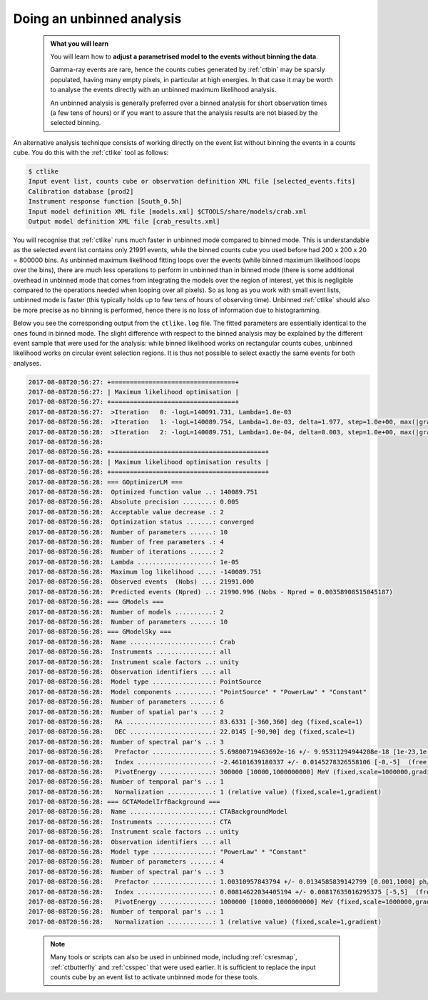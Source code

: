 .. _start_unbinned:

Doing an unbinned analysis
--------------------------

  .. admonition:: What you will learn

     You will learn how to **adjust a parametrised model to the events without
     binning the data**.

     Gamma-ray events are rare, hence the counts cubes generated by
     :ref:`ctbin` may be sparsly populated, having many empty pixels, in
     particular at high energies. In that case it may be worth to
     analyse the events directly with an unbinned maximum likelihood
     analysis.

     An unbinned analysis is generally preferred over a binned analysis for
     short observation times (a few tens of hours) or if you want to assure
     that the analysis results are not biased by the selected binning.

An alternative analysis technique consists of working directly on the event
list without binning the events in a counts cube.
You do this with the :ref:`ctlike` tool as follows:

.. code-block:: bash

   $ ctlike
   Input event list, counts cube or observation definition XML file [selected_events.fits]
   Calibration database [prod2]
   Instrument response function [South_0.5h]
   Input model definition XML file [models.xml] $CTOOLS/share/models/crab.xml
   Output model definition XML file [crab_results.xml]

You will recognise that :ref:`ctlike` runs much faster in unbinned mode
compared to binned mode.
This is understandable as the selected event list contains
only 21991 events, while the binned counts cube you used before had
200 x 200 x 20 = 800000 bins. As unbinned maximum likelihood fitting loops
over the events (while binned maximum likelihood loops over the bins),
there are much less operations to perform in unbinned than in binned mode
(there is some additional overhead in unbinned mode that comes from
integrating the models over the region of interest, yet this is negligible
compared to the operations needed when looping over all pixels). So as long
as you work with small event lists, unbinned mode is faster (this
typically holds up to few tens of hours of observing time).
Unbinned :ref:`ctlike` should also be more precise as no binning is performed,
hence there is no loss of information due to histogramming.

Below you see the corresponding output from the ``ctlike.log`` file. The fitted
parameters are essentially identical to the ones found in binned mode.
The slight difference with respect to the binned analysis may be explained
by the different event sample that were used for the analysis: while
binned likelihood works on rectangular counts cubes, unbinned likelihood works
on circular event selection regions. It is thus not possible to select exactly
the same events for both analyses.

.. code-block:: none

   2017-08-08T20:56:27: +=================================+
   2017-08-08T20:56:27: | Maximum likelihood optimisation |
   2017-08-08T20:56:27: +=================================+
   2017-08-08T20:56:27:  >Iteration   0: -logL=140091.731, Lambda=1.0e-03
   2017-08-08T20:56:28:  >Iteration   1: -logL=140089.754, Lambda=1.0e-03, delta=1.977, step=1.0e+00, max(|grad|)=5.681267 [Index:3]
   2017-08-08T20:56:28:  >Iteration   2: -logL=140089.751, Lambda=1.0e-04, delta=0.003, step=1.0e+00, max(|grad|)=0.255879 [Index:3]
   2017-08-08T20:56:28:
   2017-08-08T20:56:28: +=========================================+
   2017-08-08T20:56:28: | Maximum likelihood optimisation results |
   2017-08-08T20:56:28: +=========================================+
   2017-08-08T20:56:28: === GOptimizerLM ===
   2017-08-08T20:56:28:  Optimized function value ..: 140089.751
   2017-08-08T20:56:28:  Absolute precision ........: 0.005
   2017-08-08T20:56:28:  Acceptable value decrease .: 2
   2017-08-08T20:56:28:  Optimization status .......: converged
   2017-08-08T20:56:28:  Number of parameters ......: 10
   2017-08-08T20:56:28:  Number of free parameters .: 4
   2017-08-08T20:56:28:  Number of iterations ......: 2
   2017-08-08T20:56:28:  Lambda ....................: 1e-05
   2017-08-08T20:56:28:  Maximum log likelihood ....: -140089.751
   2017-08-08T20:56:28:  Observed events  (Nobs) ...: 21991.000
   2017-08-08T20:56:28:  Predicted events (Npred) ..: 21990.996 (Nobs - Npred = 0.00358908515045187)
   2017-08-08T20:56:28: === GModels ===
   2017-08-08T20:56:28:  Number of models ..........: 2
   2017-08-08T20:56:28:  Number of parameters ......: 10
   2017-08-08T20:56:28: === GModelSky ===
   2017-08-08T20:56:28:  Name ......................: Crab
   2017-08-08T20:56:28:  Instruments ...............: all
   2017-08-08T20:56:28:  Instrument scale factors ..: unity
   2017-08-08T20:56:28:  Observation identifiers ...: all
   2017-08-08T20:56:28:  Model type ................: PointSource
   2017-08-08T20:56:28:  Model components ..........: "PointSource" * "PowerLaw" * "Constant"
   2017-08-08T20:56:28:  Number of parameters ......: 6
   2017-08-08T20:56:28:  Number of spatial par's ...: 2
   2017-08-08T20:56:28:   RA .......................: 83.6331 [-360,360] deg (fixed,scale=1)
   2017-08-08T20:56:28:   DEC ......................: 22.0145 [-90,90] deg (fixed,scale=1)
   2017-08-08T20:56:28:  Number of spectral par's ..: 3
   2017-08-08T20:56:28:   Prefactor ................: 5.69800719463692e-16 +/- 9.95311294944208e-18 [1e-23,1e-13] ph/cm2/s/MeV (free,scale=1e-16,gradient)
   2017-08-08T20:56:28:   Index ....................: -2.46101639180337 +/- 0.0145278326558106 [-0,-5]  (free,scale=-1,gradient)
   2017-08-08T20:56:28:   PivotEnergy ..............: 300000 [10000,1000000000] MeV (fixed,scale=1000000,gradient)
   2017-08-08T20:56:28:  Number of temporal par's ..: 1
   2017-08-08T20:56:28:   Normalization ............: 1 (relative value) (fixed,scale=1,gradient)
   2017-08-08T20:56:28: === GCTAModelIrfBackground ===
   2017-08-08T20:56:28:  Name ......................: CTABackgroundModel
   2017-08-08T20:56:28:  Instruments ...............: CTA
   2017-08-08T20:56:28:  Instrument scale factors ..: unity
   2017-08-08T20:56:28:  Observation identifiers ...: all
   2017-08-08T20:56:28:  Model type ................: "PowerLaw" * "Constant"
   2017-08-08T20:56:28:  Number of parameters ......: 4
   2017-08-08T20:56:28:  Number of spectral par's ..: 3
   2017-08-08T20:56:28:   Prefactor ................: 1.00310957843794 +/- 0.0134585839142799 [0.001,1000] ph/cm2/s/MeV (free,scale=1,gradient)
   2017-08-08T20:56:28:   Index ....................: 0.00814622034405194 +/- 0.00817635016295375 [-5,5]  (free,scale=1,gradient)
   2017-08-08T20:56:28:   PivotEnergy ..............: 1000000 [10000,1000000000] MeV (fixed,scale=1000000,gradient)
   2017-08-08T20:56:28:  Number of temporal par's ..: 1
   2017-08-08T20:56:28:   Normalization ............: 1 (relative value) (fixed,scale=1,gradient)

..

  .. note::

     Many tools or scripts can also be used in unbinned mode, including
     :ref:`csresmap`, :ref:`ctbutterfly` and :ref:`csspec` that were used
     earlier. It is sufficient to replace the input counts cube by an event
     list to activate unbinned mode for these tools.

